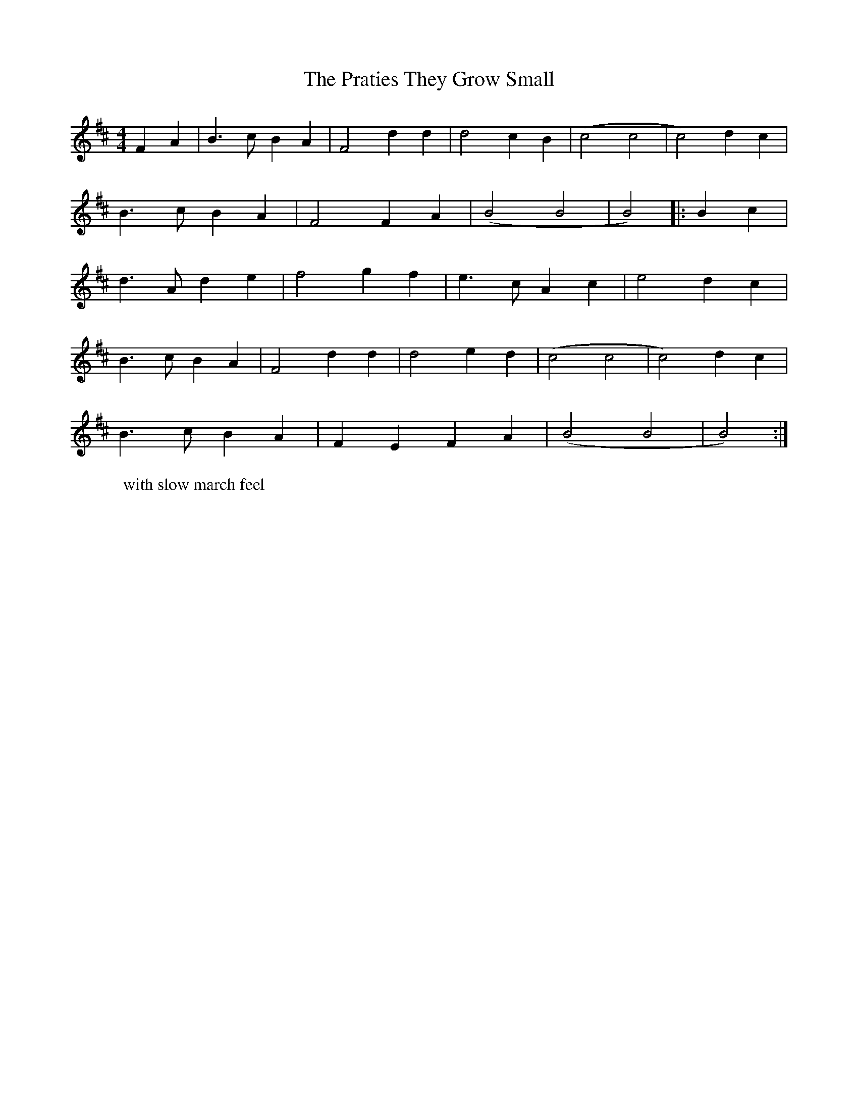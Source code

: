 X: 32924
T: Praties They Grow Small, The
R: hornpipe
M: 4/4
K: Bminor
W: with slow march feel
F2A2|B3c B2A2|F4 d2d2|d4 c2B2|(c4 c4|c4) d2c2|
B3c B2A2|F4 F2A2|(B4 B4|B4)|:B2c2|
d3A d2 e2|f4 g2f2|e3c A2c2|e4 d2c2|
B3c B2A2|F4 d2d2|d4 e2d2|(c4 c4|c4) d2c2|
B3c B2A2|F2E2 F2A2|(B4 B4|B4):|

